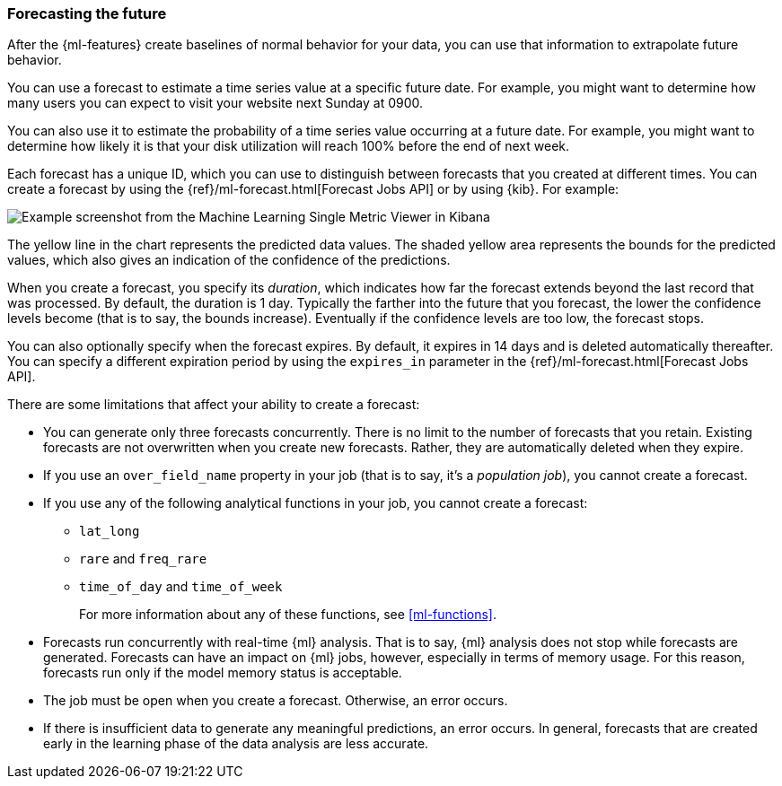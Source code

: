 [float]
[[ml-forecasting]]
=== Forecasting the future

After the {ml-features} create baselines of normal behavior for your data,
you can use that information to extrapolate future behavior.

You can use a forecast to estimate a time series value at a specific future date.
For example, you might want to determine how many users you can expect to visit
your website next Sunday at 0900.

You can also use it to estimate the probability of a time series value occurring
at a future date. For example, you might want to determine how likely it is that
your disk utilization will reach 100% before the end of next week.

Each forecast has a unique ID, which you can use to distinguish between forecasts
that you created at different times. You can create a forecast by using the
{ref}/ml-forecast.html[Forecast Jobs API] or by using {kib}. For example:


[role="screenshot"]
image::ml/images/ml-gs-job-forecast.jpg["Example screenshot from the Machine Learning Single Metric Viewer in Kibana"]

The yellow line in the chart represents the predicted data values. The
shaded yellow area represents the bounds for the predicted values, which also
gives an indication of the confidence of the predictions.

When you create a forecast, you specify its _duration_, which indicates how far
the forecast extends beyond the last record that was processed. By default, the
duration is 1 day. Typically the farther into the future that you forecast, the
lower the confidence levels become (that is to say, the bounds increase).
Eventually if the confidence levels are too low, the forecast stops.

You can also optionally specify when the forecast expires. By default, it
expires in 14 days and is deleted automatically thereafter. You can specify a
different expiration period by using the `expires_in` parameter in the
{ref}/ml-forecast.html[Forecast Jobs API].

//Add examples of forecast_request_stats and forecast documents?

There are some limitations that affect your ability to create a forecast:

* You can generate only three forecasts concurrently. There is no limit to the
number of forecasts that you retain. Existing forecasts are not overwritten when
you create new forecasts. Rather, they are automatically deleted when they expire.
* If you use an `over_field_name` property in your job (that is to say, it's a
_population job_), you cannot create a forecast.
* If you use any of the following analytical functions in your job, you
cannot create a forecast:
** `lat_long`
** `rare` and `freq_rare`
** `time_of_day` and `time_of_week`
+
--
For more information about any of these functions, see <<ml-functions>>.
--
* Forecasts run concurrently with real-time {ml} analysis. That is to say, {ml}
analysis does not stop while forecasts are generated. Forecasts can have an
impact on {ml} jobs, however, especially in terms of memory usage. For this
reason, forecasts run only if the model memory status is acceptable.
* The job must be open when you create a forecast. Otherwise, an error occurs.
* If there is insufficient data to generate any meaningful predictions, an
error occurs. In general, forecasts that are created early in the learning phase
of the data analysis are less accurate.

